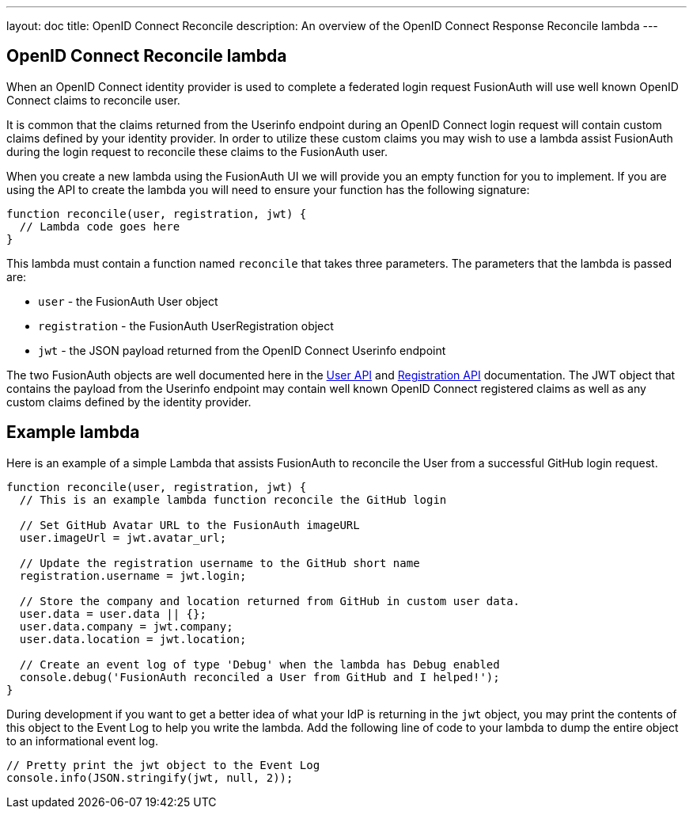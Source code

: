 ---
layout: doc
title: OpenID Connect Reconcile
description: An overview of the OpenID Connect Response Reconcile lambda
---

:sectnumlevels: 0

== OpenID Connect Reconcile lambda

When an OpenID Connect identity provider is used to complete a federated login request FusionAuth will use well known OpenID Connect claims to reconcile user.

It is common that the claims returned from the Userinfo endpoint during an OpenID Connect login request will contain custom claims defined by your identity provider. In order to utilize these custom claims you may wish to use a lambda assist FusionAuth during the login request to reconcile these claims to the FusionAuth user.

When you create a new lambda using the FusionAuth UI we will provide you an empty function for you to implement. If you are using the API to create the lambda you will need to ensure your function has the following signature:

[source,javascript]
----
function reconcile(user, registration, jwt) {
  // Lambda code goes here
}
----

This lambda must contain a function named `reconcile` that takes three parameters. The parameters that the lambda is passed are:

* `user` - the FusionAuth User object
* `registration` - the FusionAuth UserRegistration object
* `jwt` - the JSON payload returned from the OpenID Connect Userinfo endpoint

The two FusionAuth objects are well documented here in the link:../apis/users[User API] and link:../apis/registrations[Registration API] documentation. The JWT object that contains the payload from the Userinfo endpoint may contain well known OpenID Connect registered claims as well as any custom claims defined by the identity provider.

== Example lambda

Here is an example of a simple Lambda that assists FusionAuth to reconcile the User from a successful GitHub login request.

[source,javascript]
----
function reconcile(user, registration, jwt) {
  // This is an example lambda function reconcile the GitHub login

  // Set GitHub Avatar URL to the FusionAuth imageURL
  user.imageUrl = jwt.avatar_url;

  // Update the registration username to the GitHub short name
  registration.username = jwt.login;

  // Store the company and location returned from GitHub in custom user data.
  user.data = user.data || {};
  user.data.company = jwt.company;
  user.data.location = jwt.location;

  // Create an event log of type 'Debug' when the lambda has Debug enabled
  console.debug('FusionAuth reconciled a User from GitHub and I helped!');
}
----

During development if you want to get a better idea of what your IdP is returning in the `jwt` object, you may print the contents of this object to the Event Log to help you write the lambda. Add the following line of code to your lambda to dump the entire object to an informational event log.

[source,javascript]
----
// Pretty print the jwt object to the Event Log
console.info(JSON.stringify(jwt, null, 2));
----
